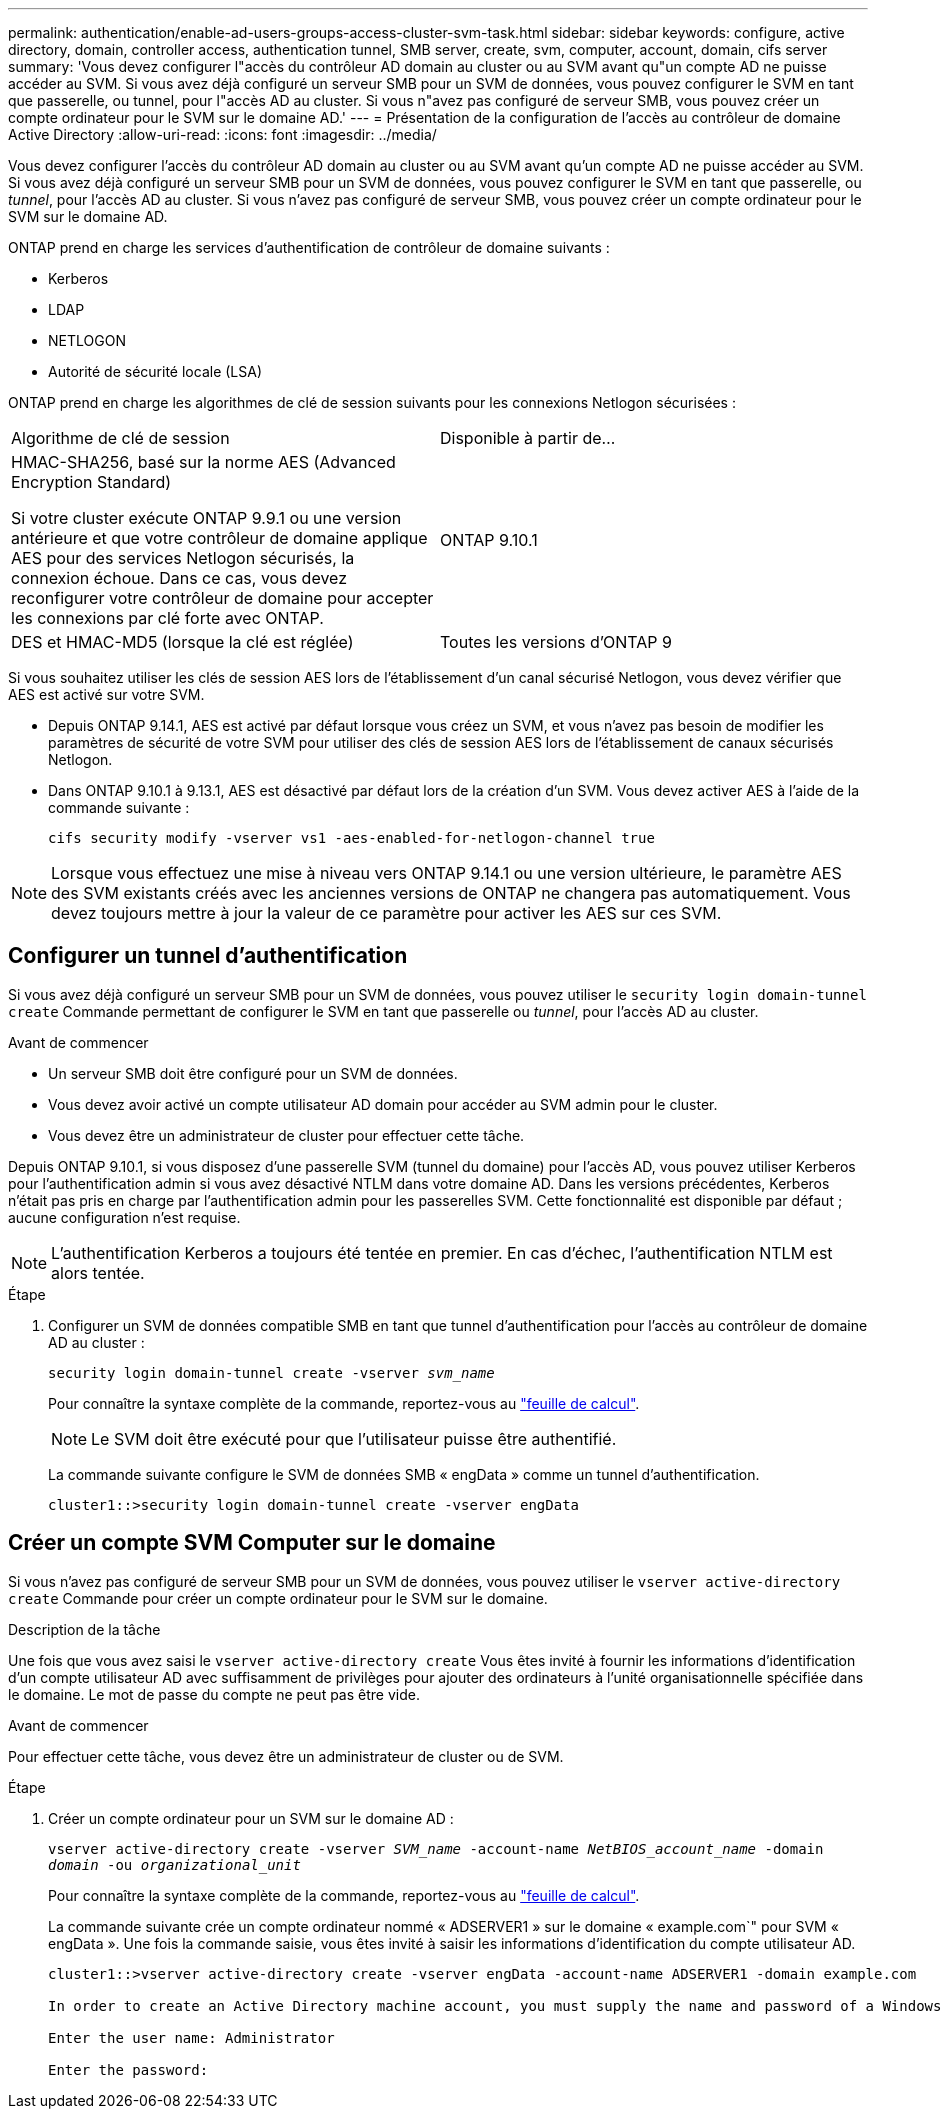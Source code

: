 ---
permalink: authentication/enable-ad-users-groups-access-cluster-svm-task.html 
sidebar: sidebar 
keywords: configure, active directory, domain, controller access, authentication tunnel, SMB server, create, svm, computer, account, domain, cifs server 
summary: 'Vous devez configurer l"accès du contrôleur AD domain au cluster ou au SVM avant qu"un compte AD ne puisse accéder au SVM. Si vous avez déjà configuré un serveur SMB pour un SVM de données, vous pouvez configurer le SVM en tant que passerelle, ou tunnel, pour l"accès AD au cluster. Si vous n"avez pas configuré de serveur SMB, vous pouvez créer un compte ordinateur pour le SVM sur le domaine AD.' 
---
= Présentation de la configuration de l'accès au contrôleur de domaine Active Directory
:allow-uri-read: 
:icons: font
:imagesdir: ../media/


[role="lead"]
Vous devez configurer l'accès du contrôleur AD domain au cluster ou au SVM avant qu'un compte AD ne puisse accéder au SVM. Si vous avez déjà configuré un serveur SMB pour un SVM de données, vous pouvez configurer le SVM en tant que passerelle, ou _tunnel_, pour l'accès AD au cluster. Si vous n'avez pas configuré de serveur SMB, vous pouvez créer un compte ordinateur pour le SVM sur le domaine AD.

ONTAP prend en charge les services d'authentification de contrôleur de domaine suivants :

* Kerberos
* LDAP
* NETLOGON
* Autorité de sécurité locale (LSA)


ONTAP prend en charge les algorithmes de clé de session suivants pour les connexions Netlogon sécurisées :

|===


| Algorithme de clé de session | Disponible à partir de... 


| HMAC-SHA256, basé sur la norme AES (Advanced Encryption Standard)

Si votre cluster exécute ONTAP 9.9.1 ou une version antérieure et que votre contrôleur de domaine applique AES pour des services Netlogon sécurisés, la connexion échoue. Dans ce cas, vous devez reconfigurer votre contrôleur de domaine pour accepter les connexions par clé forte avec ONTAP. | ONTAP 9.10.1 


| DES et HMAC-MD5 (lorsque la clé est réglée) | Toutes les versions d'ONTAP 9 
|===
Si vous souhaitez utiliser les clés de session AES lors de l'établissement d'un canal sécurisé Netlogon, vous devez vérifier que AES est activé sur votre SVM.

* Depuis ONTAP 9.14.1, AES est activé par défaut lorsque vous créez un SVM, et vous n'avez pas besoin de modifier les paramètres de sécurité de votre SVM pour utiliser des clés de session AES lors de l'établissement de canaux sécurisés Netlogon.
* Dans ONTAP 9.10.1 à 9.13.1, AES est désactivé par défaut lors de la création d'un SVM. Vous devez activer AES à l'aide de la commande suivante :
+
[listing]
----
cifs security modify -vserver vs1 -aes-enabled-for-netlogon-channel true
----



NOTE: Lorsque vous effectuez une mise à niveau vers ONTAP 9.14.1 ou une version ultérieure, le paramètre AES des SVM existants créés avec les anciennes versions de ONTAP ne changera pas automatiquement. Vous devez toujours mettre à jour la valeur de ce paramètre pour activer les AES sur ces SVM.



== Configurer un tunnel d'authentification

Si vous avez déjà configuré un serveur SMB pour un SVM de données, vous pouvez utiliser le `security login domain-tunnel create` Commande permettant de configurer le SVM en tant que passerelle ou _tunnel_, pour l'accès AD au cluster.

.Avant de commencer
* Un serveur SMB doit être configuré pour un SVM de données.
* Vous devez avoir activé un compte utilisateur AD domain pour accéder au SVM admin pour le cluster.
* Vous devez être un administrateur de cluster pour effectuer cette tâche.


Depuis ONTAP 9.10.1, si vous disposez d'une passerelle SVM (tunnel du domaine) pour l'accès AD, vous pouvez utiliser Kerberos pour l'authentification admin si vous avez désactivé NTLM dans votre domaine AD. Dans les versions précédentes, Kerberos n'était pas pris en charge par l'authentification admin pour les passerelles SVM. Cette fonctionnalité est disponible par défaut ; aucune configuration n'est requise.


NOTE: L'authentification Kerberos a toujours été tentée en premier. En cas d'échec, l'authentification NTLM est alors tentée.

.Étape
. Configurer un SVM de données compatible SMB en tant que tunnel d'authentification pour l'accès au contrôleur de domaine AD au cluster :
+
`security login domain-tunnel create -vserver _svm_name_`

+
Pour connaître la syntaxe complète de la commande, reportez-vous au link:config-worksheets-reference.html["feuille de calcul"].

+
[NOTE]
====
Le SVM doit être exécuté pour que l'utilisateur puisse être authentifié.

====
+
La commande suivante configure le SVM de données SMB « engData » comme un tunnel d'authentification.

+
[listing]
----
cluster1::>security login domain-tunnel create -vserver engData
----




== Créer un compte SVM Computer sur le domaine

Si vous n'avez pas configuré de serveur SMB pour un SVM de données, vous pouvez utiliser le `vserver active-directory create` Commande pour créer un compte ordinateur pour le SVM sur le domaine.

.Description de la tâche
Une fois que vous avez saisi le `vserver active-directory create` Vous êtes invité à fournir les informations d'identification d'un compte utilisateur AD avec suffisamment de privilèges pour ajouter des ordinateurs à l'unité organisationnelle spécifiée dans le domaine. Le mot de passe du compte ne peut pas être vide.

.Avant de commencer
Pour effectuer cette tâche, vous devez être un administrateur de cluster ou de SVM.

.Étape
. Créer un compte ordinateur pour un SVM sur le domaine AD :
+
`vserver active-directory create -vserver _SVM_name_ -account-name _NetBIOS_account_name_ -domain _domain_ -ou _organizational_unit_`

+
Pour connaître la syntaxe complète de la commande, reportez-vous au link:config-worksheets-reference.html["feuille de calcul"].

+
La commande suivante crée un compte ordinateur nommé « ADSERVER1 » sur le domaine « example.com`" pour SVM « engData ». Une fois la commande saisie, vous êtes invité à saisir les informations d'identification du compte utilisateur AD.

+
[listing]
----
cluster1::>vserver active-directory create -vserver engData -account-name ADSERVER1 -domain example.com

In order to create an Active Directory machine account, you must supply the name and password of a Windows account with sufficient privileges to add computers to the "CN=Computers" container within the "example.com" domain.

Enter the user name: Administrator

Enter the password:
----

